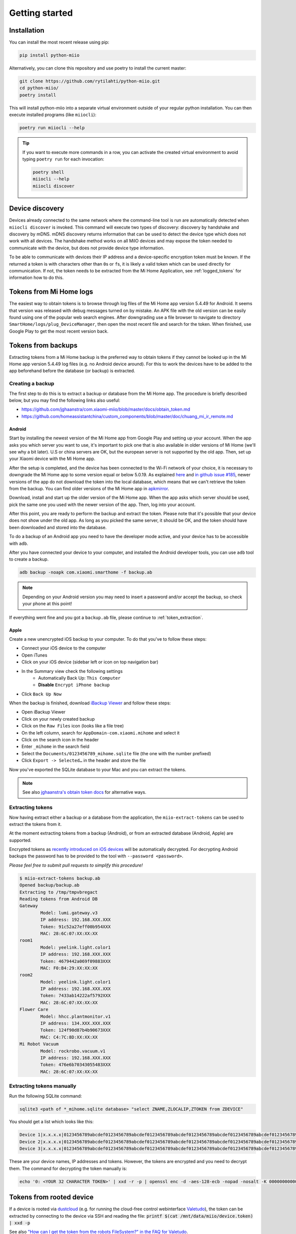 Getting started
***************

Installation
============

You can install the most recent release using pip:

.. code-block:: console

    pip install python-miio


Alternatively, you can clone this repository and use poetry to install the current master:

.. code-block:: console

    git clone https://github.com/rytilahti/python-miio.git
    cd python-miio/
    poetry install

This will install python-miio into a separate virtual environment outside of your regular python installation.
You can then execute installed programs (like ``miiocli``):

.. code-block:: console

    poetry run miiocli --help

.. tip::

    If you want to execute more commands in a row, you can activate the
    created virtual environment to avoid typing ``poetry run`` for each
    invocation:

    .. code-block:: console

        poetry shell
        miiocli --help
        miiocli discover


Device discovery
================
Devices already connected to the same network where the command-line tool
is run are automatically detected when ``miiocli discover`` is invoked.
This command will execute two types of discovery: discovery by handshake and discovery by mDNS.
mDNS discovery returns information that can be used to detect the device type which does not work with all devices.
The handshake method works on all MiIO devices and may expose the token needed to communicate
with the device, but does not provide device type information.

To be able to communicate with devices their IP address and a device-specific
encryption token must be known.
If the returned a token is with characters other than ``0``\ s or ``f``\ s,
it is likely a valid token which can be used directly for communication.
If not, the token needs to be extracted from the Mi Home Application,
see :ref:`logged_tokens` for information how to do this.

.. _logged_tokens:

Tokens from Mi Home logs
========================

The easiest way to obtain tokens is to browse through log files of the Mi Home
app version 5.4.49 for Android. It seems that version was released with debug
messages turned on by mistake. An APK file with the old version can be easily
found using one of the popular web search engines. After downgrading use a file
browser to navigate to directory ``SmartHome/logs/plug_DeviceManager``, then
open the most recent file and search for the token. When finished, use Google
Play to get the most recent version back.

.. _creating_backup:

Tokens from backups
===================

Extracting tokens from a Mi Home backup is the preferred way to obtain tokens
if they cannot be looked up in the Mi Home app version 5.4.49 log files
(e.g. no Android device around).
For this to work the devices have to be added to the app beforehand
before the database (or backup) is extracted.

Creating a backup
-----------------

The first step to do this is to extract a backup
or database from the Mi Home app.
The procedure is briefly described below,
but you may find the following links also useful:

- https://github.com/jghaanstra/com.xiaomi-miio/blob/master/docs/obtain_token.md
- https://github.com/homeassistantchina/custom_components/blob/master/doc/chuang_mi_ir_remote.md

Android
~~~~~~~

Start by installing the newest version of the Mi Home app from Google Play and
setting up your account. When the app asks you which server you want to use,
it's important to pick one that is also available in older versions of Mi
Home (we'll see why a bit later). U.S or china servers are OK, but the european
server is not supported by the old app. Then, set up your Xiaomi device with the
Mi Home app.

After the setup is completed, and the device has been connected to the Wi-Fi
network of your choice, it is necessary to downgrade the Mi Home app to some
version equal or below 5.0.19. As explained `here <https://github.com/jghaanstra/com.xiaomi-miio/blob/master/docs/obtain_token.md#method-3---obtain-mi-home-device-token-for-devices-that-hide-their-tokens-after-setup>`_
and `in github issue #185 <https://github.com/rytilahti/python-miio/issues/185>`_, newer versions
of the app do not download the token into the local database, which means that
we can't retrieve the token from the backup. You can find older versions of the
Mi Home app in `apkmirror <https://www.apkmirror.com/apk/xiaomi-inc/mihome/>`_.

Download, install and start up the older version of the Mi Home app. When the
app asks which server should be used, pick the same one you used with the newer
version of the app. Then, log into your account.

After this point, you are ready to perform the backup and extract the token.
Please note that it's possible that your device does not show under the old app.
As long as you picked the same server, it should be OK, and the token should
have been downloaded and stored into the database.

To do a backup of an Android app you need to have the developer mode active, and
your device has to be accessible with ``adb``.

.. TODO::
    Add a link how to check and enable the developer mode.
    This part of documentation needs your help!
    Please consider submitting a pull request to update this.

After you have connected your device to your computer,
and installed the Android developer tools,
you can use ``adb`` tool to create a backup.

.. code-block:: bash

    adb backup -noapk com.xiaomi.smarthome -f backup.ab

.. NOTE::
    Depending on your Android version you may need to insert a password
    and/or accept the backup, so check your phone at this point!

If everything went fine and you got a ``backup.ab`` file,
please continue to :ref:`token_extraction`.

Apple
~~~~~

Create a new unencrypted iOS backup to your computer.
To do that you've to follow these steps:

- Connect your iOS device to the computer
- Open iTunes
- Click on your iOS device (sidebar left or icon on top navigation bar)
- In the Summary view check the following settings
    - Automatically Back Up: ``This Computer``
    - **Disable** ``Encrypt iPhone backup``
- Click ``Back Up Now``

When the backup is finished, download `iBackup Viewer <https://www.imactools.com/iphonebackupviewer/>`_ and follow these steps:

- Open iBackup Viewer
- Click on your newly created backup
- Click on the ``Raw Files`` icon (looks like a file tree)
- On the left column, search for ``AppDomain-com.xiaomi.mihome`` and select it
- Click on the search icon in the header
- Enter ``_mihome`` in the search field
- Select the ``Documents/0123456789_mihome.sqlite`` file (the one with the number prefixed)
- Click ``Export -> Selected…`` in the header and store the file

Now you've exported the SQLite database to your Mac and you can extract the tokens.

.. note::

    See also `jghaanstra's obtain token docs <https://github.com/jghaanstra/com.xiaomi-miio/blob/master/docs/obtain_token.md#ios-users>`_ for alternative ways.

.. _token_extraction:

Extracting tokens
-----------------

Now having extract either a backup or a database from the application,
the ``miio-extract-tokens`` can be used to extract the tokens from it.

At the moment extracting tokens from a backup (Android),
or from an extracted database (Android, Apple) are supported.

Encrypted tokens as `recently introduced on iOS devices <https://github.com/rytilahti/python-miio/issues/75>`_ will be automatically decrypted.
For decrypting Android backups the password has to be provided
to the tool with ``--password <password>``.

*Please feel free to submit pull requests to simplify this procedure!*

.. code-block:: bash

    $ miio-extract-tokens backup.ab
    Opened backup/backup.ab
    Extracting to /tmp/tmpvbregact
    Reading tokens from Android DB
    Gateway
            Model: lumi.gateway.v3
            IP address: 192.168.XXX.XXX
            Token: 91c52a27eff00b954XXX
            MAC: 28:6C:07:XX:XX:XX
    room1
            Model: yeelink.light.color1
            IP address: 192.168.XXX.XXX
            Token: 4679442a069f09883XXX
            MAC: F0:B4:29:XX:XX:XX
    room2
            Model: yeelink.light.color1
            IP address: 192.168.XXX.XXX
            Token: 7433ab14222af5792XXX
            MAC: 28:6C:07:XX:XX:XX
    Flower Care
            Model: hhcc.plantmonitor.v1
            IP address: 134.XXX.XXX.XXX
            Token: 124f90d87b4b90673XXX
            MAC: C4:7C:8D:XX:XX:XX
    Mi Robot Vacuum
            Model: rockrobo.vacuum.v1
            IP address: 192.168.XXX.XXX
            Token: 476e6b70343055483XXX
            MAC: 28:6C:07:XX:XX:XX

Extracting tokens manually
--------------------------

Run the following SQLite command:

.. code-block:: bash

    sqlite3 <path of *_mihome.sqlite database> "select ZNAME,ZLOCALIP,ZTOKEN from ZDEVICE"

You should get a list which looks like this:

.. code-block:: text

    Device 1|x.x.x.x|0123456789abcdef0123456789abcdef0123456789abcdef0123456789abcdef0123456789abcdef0123456789abcdef
    Device 2|x.x.x.x|0123456789abcdef0123456789abcdef0123456789abcdef0123456789abcdef0123456789abcdef0123456789abcdef
    Device 3|x.x.x.x|0123456789abcdef0123456789abcdef0123456789abcdef0123456789abcdef0123456789abcdef0123456789abcdef

These are your device names, IP addresses and tokens. However, the tokens are encrypted and you need to decrypt them.
The command for decrypting the token manually is:

.. code-block:: bash

    echo '0: <YOUR 32 CHARACTER TOKEN>' | xxd -r -p | openssl enc -d -aes-128-ecb -nopad -nosalt -K 00000000000000000000000000000000

.. _rooted_tokens:

Tokens from rooted device
=========================

If a device is rooted via `dustcloud <https://github.com/dgiese/dustcloud>`_ (e.g. for running the cloud-free control webinterface `Valetudo <https://valetudo.cloud/>`_), the token can be extracted by connecting to the device via SSH and reading the file: :code:`printf $(cat /mnt/data/miio/device.token) | xxd -p`

See also `"How can I get the token from the robots FileSystem?" in the FAQ for Valetudo <https://valetudo.cloud/pages/faq.html#how-can-i-get-the-token-from-the-robots-filesystem>`_.

Environment variables for command-line tools
============================================

To simplify the use, instead of passing the IP and the token as a
parameter for the tool, you can simply set the following environment variables.
The following works for `mirobo`, for other tools you should consult
the documentation of corresponding tool.

.. code-block:: bash

    export MIROBO_IP=192.168.1.2
    export MIROBO_TOKEN=476e6b70343055483230644c53707a12
